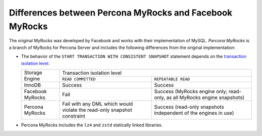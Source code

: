 .. _myrocks_differences:

========================================================
Differences between Percona MyRocks and Facebook MyRocks
========================================================

The original MyRocks was developed by Facebook
and works with their implementation of MySQL.
*Percona MyRocks* is a branch of MyRocks for Percona Server
and includes the following differences from the original implementation:

* The behavior of the ``START TRANSACTION WITH CONSISTENT SNAPSHOT`` statement
  depends on the `transaction isolation level
  <https://dev.mysql.com/doc/refman/5.7/en/innodb-transaction-isolation-levels.html>`_.

  +------------------+------------------------------------------------------+
  | Storage Engine   |      Transaction isolation level                     |
  |                  +--------------------+---------------------------------+
  |                  | ``READ COMMITTED`` | ``REPEATABLE READ``             |
  +------------------+--------------------+---------------------------------+
  | InnoDB           | Success            | Success                         |
  +------------------+--------------------+---------------------------------+
  | Facebook MyRocks | Fail               | Success                         |
  |                  |                    | (MyRocks engine only; read-only,|
  |                  |                    | as all MyRocks engine snapshots)|
  +------------------+--------------------+---------------------------------+
  | Percona MyRocks  | Fail with any DML  | Success                         |
  |                  | which would violate| (read-only snapshots independent|
  |                  | the read-only      | of the engines in use)          |
  |                  | snapshot constraint|                                 |
  +------------------+--------------------+---------------------------------+

* Percona MyRocks includes the ``lz4`` and ``zstd``
  statically linked libraries.

